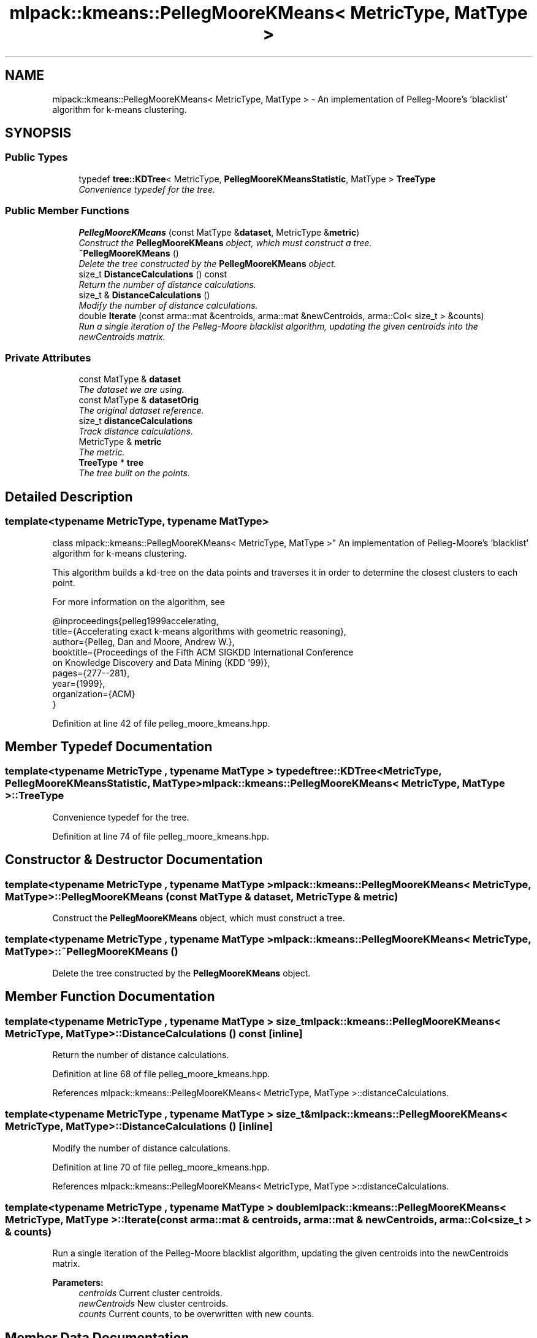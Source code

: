 .TH "mlpack::kmeans::PellegMooreKMeans< MetricType, MatType >" 3 "Sat Mar 25 2017" "Version master" "mlpack" \" -*- nroff -*-
.ad l
.nh
.SH NAME
mlpack::kmeans::PellegMooreKMeans< MetricType, MatType > \- An implementation of Pelleg-Moore's 'blacklist' algorithm for k-means clustering\&.  

.SH SYNOPSIS
.br
.PP
.SS "Public Types"

.in +1c
.ti -1c
.RI "typedef \fBtree::KDTree\fP< MetricType, \fBPellegMooreKMeansStatistic\fP, MatType > \fBTreeType\fP"
.br
.RI "\fIConvenience typedef for the tree\&. \fP"
.in -1c
.SS "Public Member Functions"

.in +1c
.ti -1c
.RI "\fBPellegMooreKMeans\fP (const MatType &\fBdataset\fP, MetricType &\fBmetric\fP)"
.br
.RI "\fIConstruct the \fBPellegMooreKMeans\fP object, which must construct a tree\&. \fP"
.ti -1c
.RI "\fB~PellegMooreKMeans\fP ()"
.br
.RI "\fIDelete the tree constructed by the \fBPellegMooreKMeans\fP object\&. \fP"
.ti -1c
.RI "size_t \fBDistanceCalculations\fP () const "
.br
.RI "\fIReturn the number of distance calculations\&. \fP"
.ti -1c
.RI "size_t & \fBDistanceCalculations\fP ()"
.br
.RI "\fIModify the number of distance calculations\&. \fP"
.ti -1c
.RI "double \fBIterate\fP (const arma::mat &centroids, arma::mat &newCentroids, arma::Col< size_t > &counts)"
.br
.RI "\fIRun a single iteration of the Pelleg-Moore blacklist algorithm, updating the given centroids into the newCentroids matrix\&. \fP"
.in -1c
.SS "Private Attributes"

.in +1c
.ti -1c
.RI "const MatType & \fBdataset\fP"
.br
.RI "\fIThe dataset we are using\&. \fP"
.ti -1c
.RI "const MatType & \fBdatasetOrig\fP"
.br
.RI "\fIThe original dataset reference\&. \fP"
.ti -1c
.RI "size_t \fBdistanceCalculations\fP"
.br
.RI "\fITrack distance calculations\&. \fP"
.ti -1c
.RI "MetricType & \fBmetric\fP"
.br
.RI "\fIThe metric\&. \fP"
.ti -1c
.RI "\fBTreeType\fP * \fBtree\fP"
.br
.RI "\fIThe tree built on the points\&. \fP"
.in -1c
.SH "Detailed Description"
.PP 

.SS "template<typename MetricType, typename MatType>
.br
class mlpack::kmeans::PellegMooreKMeans< MetricType, MatType >"
An implementation of Pelleg-Moore's 'blacklist' algorithm for k-means clustering\&. 

This algorithm builds a kd-tree on the data points and traverses it in order to determine the closest clusters to each point\&.
.PP
For more information on the algorithm, see
.PP
.PP
.nf
@inproceedings{pelleg1999accelerating,
    title={Accelerating exact k-means algorithms with geometric reasoning},
    author={Pelleg, Dan and Moore, Andrew W\&.},
    booktitle={Proceedings of the Fifth ACM SIGKDD International Conference
      on Knowledge Discovery and Data Mining (KDD '99)},
pages={277--281},
year={1999},
organization={ACM}
}
.fi
.PP
 
.PP
Definition at line 42 of file pelleg_moore_kmeans\&.hpp\&.
.SH "Member Typedef Documentation"
.PP 
.SS "template<typename MetricType , typename MatType > typedef \fBtree::KDTree\fP<MetricType, \fBPellegMooreKMeansStatistic\fP, MatType> \fBmlpack::kmeans::PellegMooreKMeans\fP< MetricType, MatType >::\fBTreeType\fP"

.PP
Convenience typedef for the tree\&. 
.PP
Definition at line 74 of file pelleg_moore_kmeans\&.hpp\&.
.SH "Constructor & Destructor Documentation"
.PP 
.SS "template<typename MetricType , typename MatType > \fBmlpack::kmeans::PellegMooreKMeans\fP< MetricType, MatType >::\fBPellegMooreKMeans\fP (const MatType & dataset, MetricType & metric)"

.PP
Construct the \fBPellegMooreKMeans\fP object, which must construct a tree\&. 
.SS "template<typename MetricType , typename MatType > \fBmlpack::kmeans::PellegMooreKMeans\fP< MetricType, MatType >::~\fBPellegMooreKMeans\fP ()"

.PP
Delete the tree constructed by the \fBPellegMooreKMeans\fP object\&. 
.SH "Member Function Documentation"
.PP 
.SS "template<typename MetricType , typename MatType > size_t \fBmlpack::kmeans::PellegMooreKMeans\fP< MetricType, MatType >::DistanceCalculations () const\fC [inline]\fP"

.PP
Return the number of distance calculations\&. 
.PP
Definition at line 68 of file pelleg_moore_kmeans\&.hpp\&.
.PP
References mlpack::kmeans::PellegMooreKMeans< MetricType, MatType >::distanceCalculations\&.
.SS "template<typename MetricType , typename MatType > size_t& \fBmlpack::kmeans::PellegMooreKMeans\fP< MetricType, MatType >::DistanceCalculations ()\fC [inline]\fP"

.PP
Modify the number of distance calculations\&. 
.PP
Definition at line 70 of file pelleg_moore_kmeans\&.hpp\&.
.PP
References mlpack::kmeans::PellegMooreKMeans< MetricType, MatType >::distanceCalculations\&.
.SS "template<typename MetricType , typename MatType > double \fBmlpack::kmeans::PellegMooreKMeans\fP< MetricType, MatType >::Iterate (const arma::mat & centroids, arma::mat & newCentroids, arma::Col< size_t > & counts)"

.PP
Run a single iteration of the Pelleg-Moore blacklist algorithm, updating the given centroids into the newCentroids matrix\&. 
.PP
\fBParameters:\fP
.RS 4
\fIcentroids\fP Current cluster centroids\&. 
.br
\fInewCentroids\fP New cluster centroids\&. 
.br
\fIcounts\fP Current counts, to be overwritten with new counts\&. 
.RE
.PP

.SH "Member Data Documentation"
.PP 
.SS "template<typename MetricType , typename MatType > const MatType& \fBmlpack::kmeans::PellegMooreKMeans\fP< MetricType, MatType >::dataset\fC [private]\fP"

.PP
The dataset we are using\&. 
.PP
Definition at line 82 of file pelleg_moore_kmeans\&.hpp\&.
.SS "template<typename MetricType , typename MatType > const MatType& \fBmlpack::kmeans::PellegMooreKMeans\fP< MetricType, MatType >::datasetOrig\fC [private]\fP"

.PP
The original dataset reference\&. 
.PP
Definition at line 78 of file pelleg_moore_kmeans\&.hpp\&.
.SS "template<typename MetricType , typename MatType > size_t \fBmlpack::kmeans::PellegMooreKMeans\fP< MetricType, MatType >::distanceCalculations\fC [private]\fP"

.PP
Track distance calculations\&. 
.PP
Definition at line 87 of file pelleg_moore_kmeans\&.hpp\&.
.PP
Referenced by mlpack::kmeans::PellegMooreKMeans< MetricType, MatType >::DistanceCalculations()\&.
.SS "template<typename MetricType , typename MatType > MetricType& \fBmlpack::kmeans::PellegMooreKMeans\fP< MetricType, MatType >::metric\fC [private]\fP"

.PP
The metric\&. 
.PP
Definition at line 84 of file pelleg_moore_kmeans\&.hpp\&.
.SS "template<typename MetricType , typename MatType > \fBTreeType\fP* \fBmlpack::kmeans::PellegMooreKMeans\fP< MetricType, MatType >::tree\fC [private]\fP"

.PP
The tree built on the points\&. 
.PP
Definition at line 80 of file pelleg_moore_kmeans\&.hpp\&.

.SH "Author"
.PP 
Generated automatically by Doxygen for mlpack from the source code\&.
